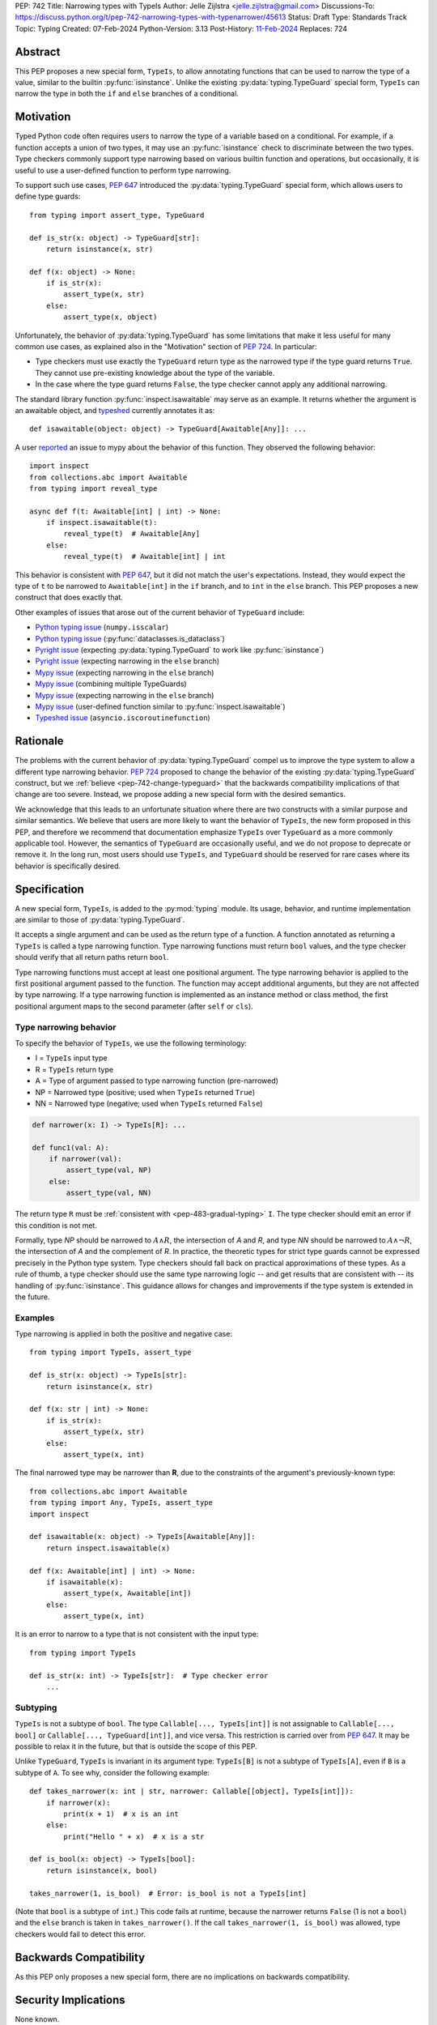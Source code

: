 PEP: 742
Title: Narrowing types with TypeIs
Author: Jelle Zijlstra <jelle.zijlstra@gmail.com>
Discussions-To: https://discuss.python.org/t/pep-742-narrowing-types-with-typenarrower/45613
Status: Draft
Type: Standards Track
Topic: Typing
Created: 07-Feb-2024
Python-Version: 3.13
Post-History: `11-Feb-2024 <https://discuss.python.org/t/pep-742-narrowing-types-with-typenarrower/45613>`__
Replaces: 724


Abstract
========

This PEP proposes a new special form, ``TypeIs``, to allow annotating functions that can be used
to narrow the type of a value, similar to the builtin :py:func:`isinstance`. Unlike the existing
:py:data:`typing.TypeGuard` special form, ``TypeIs`` can narrow the type in both the ``if``
and ``else`` branches of a conditional.


Motivation
==========

Typed Python code often requires users to narrow the type of a variable based on a conditional.
For example, if a function accepts a union of two types, it may use an :py:func:`isinstance` check
to discriminate between the two types. Type checkers commonly support type narrowing based on various
builtin function and operations, but occasionally, it is useful to use a user-defined function to
perform type narrowing.

To support such use cases, :pep:`647` introduced the :py:data:`typing.TypeGuard` special form, which
allows users to define type guards::

    from typing import assert_type, TypeGuard

    def is_str(x: object) -> TypeGuard[str]:
        return isinstance(x, str)

    def f(x: object) -> None:
        if is_str(x):
            assert_type(x, str)
        else:
            assert_type(x, object)

Unfortunately, the behavior of :py:data:`typing.TypeGuard` has some limitations that make it
less useful for many common use cases, as explained also in the "Motivation" section of :pep:`724`.
In particular:

* Type checkers must use exactly the ``TypeGuard`` return type as the narrowed type if the
  type guard returns ``True``. They cannot use pre-existing knowledge about the type of the
  variable.
* In the case where the type guard returns ``False``, the type checker cannot apply any
  additional narrowing.

The standard library function :py:func:`inspect.isawaitable` may serve as an example. It
returns whether the argument is an awaitable object, and
`typeshed <https://github.com/python/typeshed/blob/a4f81a67a07c18dd184dd068c459b02e71bcac22/stdlib/inspect.pyi#L219>`__
currently annotates it as::

    def isawaitable(object: object) -> TypeGuard[Awaitable[Any]]: ...

A user `reported <https://github.com/python/mypy/issues/15520>`__ an issue to mypy about
the behavior of this function. They observed the following behavior::

    import inspect
    from collections.abc import Awaitable
    from typing import reveal_type

    async def f(t: Awaitable[int] | int) -> None:
        if inspect.isawaitable(t):
            reveal_type(t)  # Awaitable[Any]
        else:
            reveal_type(t)  # Awaitable[int] | int

This behavior is consistent with :pep:`647`, but it did not match the user's expectations.
Instead, they would expect the type of ``t`` to be narrowed to ``Awaitable[int]`` in the ``if``
branch, and to ``int`` in the ``else`` branch. This PEP proposes a new construct that does
exactly that.

Other examples of issues that arose out of the current behavior of ``TypeGuard`` include:

* `Python typing issue <https://github.com/python/typing/issues/996>`__ (``numpy.isscalar``)
* `Python typing issue <https://github.com/python/typing/issues/1351>`__ (:py:func:`dataclasses.is_dataclass`)
* `Pyright issue <https://github.com/microsoft/pyright/issues/3450>`__ (expecting :py:data:`typing.TypeGuard` to work like :py:func:`isinstance`)
* `Pyright issue <https://github.com/microsoft/pyright/issues/3466>`__ (expecting narrowing in the ``else`` branch)
* `Mypy issue <https://github.com/python/mypy/issues/13957>`__ (expecting narrowing in the ``else`` branch)
* `Mypy issue <https://github.com/python/mypy/issues/14434>`__ (combining multiple TypeGuards)
* `Mypy issue <https://github.com/python/mypy/issues/15305>`__ (expecting narrowing in the ``else`` branch)
* `Mypy issue <https://github.com/python/mypy/issues/11907>`__ (user-defined function similar to :py:func:`inspect.isawaitable`)
* `Typeshed issue <https://github.com/python/typeshed/issues/8009>`__ (``asyncio.iscoroutinefunction``)

Rationale
=========

The problems with the current behavior of :py:data:`typing.TypeGuard` compel us to improve
the type system to allow a different type narrowing behavior. :pep:`724` proposed to change
the behavior of the existing :py:data:`typing.TypeGuard` construct, but we :ref:`believe <pep-742-change-typeguard>`
that the backwards compatibility implications of that change are too severe. Instead, we propose
adding a new special form with the desired semantics.

We acknowledge that this leads to an unfortunate situation where there are two constructs with
a similar purpose and similar semantics. We believe that users are more likely to want the behavior
of ``TypeIs``, the new form proposed in this PEP, and therefore we recommend that documentation
emphasize ``TypeIs`` over ``TypeGuard`` as a more commonly applicable tool. However, the semantics of
``TypeGuard`` are occasionally useful, and we do not propose to deprecate or remove it. In the long
run, most users should use ``TypeIs``, and ``TypeGuard`` should be reserved for rare cases
where its behavior is specifically desired.


Specification
=============

A new special form, ``TypeIs``, is added to the :py:mod:`typing`
module. Its usage, behavior, and runtime implementation are similar to
those of :py:data:`typing.TypeGuard`.

It accepts a single
argument and can be used as the return type of a function. A function annotated as returning a
``TypeIs`` is called a type narrowing function. Type narrowing functions must return ``bool``
values, and the type checker should verify that all return paths return
``bool``.

Type narrowing functions must accept at least one positional argument. The type
narrowing behavior is applied to the first positional argument passed to
the function. The function may accept additional arguments, but they are
not affected by type narrowing. If a type narrowing function is implemented as
an instance method or class method, the first positional argument maps
to the second parameter (after ``self`` or ``cls``).

Type narrowing behavior
-----------------------

To specify the behavior of ``TypeIs``, we use the following terminology:

* I = ``TypeIs`` input type
* R = ``TypeIs`` return type
* A = Type of argument passed to type narrowing function (pre-narrowed)
* NP = Narrowed type (positive; used when ``TypeIs`` returned ``True``)
* NN = Narrowed type (negative; used when ``TypeIs`` returned ``False``)

.. code-block:: python

    def narrower(x: I) -> TypeIs[R]: ...

    def func1(val: A):
        if narrower(val):
            assert_type(val, NP)
        else:
            assert_type(val, NN)

The return type ``R`` must be :ref:`consistent with <pep-483-gradual-typing>` ``I``. The type checker should
emit an error if this condition is not met.

Formally, type *NP* should be narrowed to :math:`A \land R`,
the intersection of *A* and *R*, and type *NN* should be narrowed to
:math:`A \land \neg R`, the intersection of *A* and the complement of *R*.
In practice, the theoretic types for strict type guards cannot be expressed
precisely in the Python type system. Type checkers should fall back on
practical approximations of these types. As a rule of thumb, a type checker
should use the same type narrowing logic -- and get results that are consistent
with -- its handling of :py:func:`isinstance`. This guidance allows for changes and
improvements if the type system is extended in the future.

Examples
--------

Type narrowing is applied in both the positive and negative case::

    from typing import TypeIs, assert_type

    def is_str(x: object) -> TypeIs[str]:
        return isinstance(x, str)

    def f(x: str | int) -> None:
        if is_str(x):
            assert_type(x, str)
        else:
            assert_type(x, int)

The final narrowed type may be narrower than **R**, due to the constraints of the
argument's previously-known type::

    from collections.abc import Awaitable
    from typing import Any, TypeIs, assert_type
    import inspect

    def isawaitable(x: object) -> TypeIs[Awaitable[Any]]:
        return inspect.isawaitable(x)

    def f(x: Awaitable[int] | int) -> None:
        if isawaitable(x):
            assert_type(x, Awaitable[int])
        else:
            assert_type(x, int)

It is an error to narrow to a type that is not consistent with the input type::

    from typing import TypeIs

    def is_str(x: int) -> TypeIs[str]:  # Type checker error
        ...

Subtyping
---------

``TypeIs`` is not a subtype of ``bool``.
The type ``Callable[..., TypeIs[int]]`` is not assignable to
``Callable[..., bool]`` or ``Callable[..., TypeGuard[int]]``, and vice versa.
This restriction is carried over from :pep:`647`. It may be possible to relax
it in the future, but that is outside the scope of this PEP.

Unlike ``TypeGuard``, ``TypeIs`` is invariant in its argument type:
``TypeIs[B]`` is not a subtype of ``TypeIs[A]``,
even if ``B`` is a subtype of ``A``.
To see why, consider the following example::

    def takes_narrower(x: int | str, narrower: Callable[[object], TypeIs[int]]):
        if narrower(x):
            print(x + 1)  # x is an int
        else:
            print("Hello " + x)  # x is a str

    def is_bool(x: object) -> TypeIs[bool]:
        return isinstance(x, bool)

    takes_narrower(1, is_bool)  # Error: is_bool is not a TypeIs[int]

(Note that ``bool`` is a subtype of ``int``.)
This code fails at runtime, because the narrower returns ``False`` (1 is not a ``bool``)
and the ``else`` branch is taken in ``takes_narrower()``.
If the call ``takes_narrower(1, is_bool)`` was allowed, type checkers would fail to
detect this error.

Backwards Compatibility
=======================

As this PEP only proposes a new special form, there are no implications on
backwards compatibility.


Security Implications
=====================

None known.


How to Teach This
=================

Introductions to typing should cover ``TypeIs`` when discussing how to narrow types,
along with discussion of other narrowing constructs such as :py:func:`isinstance`. The
documentation should emphasize ``TypeIs`` over :py:data:`typing.TypeGuard`; while the
latter is not being deprecated and its behavior is occasionally useful, we expect that the
behavior of ``TypeIs`` is usually more intuitive, and most users should reach for
``TypeIs`` first. The rest of this section contains some example content that could
be used in introductory user-facing documentation.

When to use ``TypeIs``
----------------------

Python code often uses functions like ``isinstance()`` to distinguish between
different possible types of a value. Type checkers understand ``isinstance()``
and various other checks and use them to narrow the type of a variable. However,
sometimes you want to reuse a more complicated check in multiple places, or
you use a check that the type checker doesn't understand. In these cases, you
can define a ``TypeIs`` function to perform the check and allow type checkers
to use it to narrow the type of a variable.

A ``TypeIs`` function takes a single argument and is annotated as returning
``TypeIs[T]``, where ``T`` is the type that you want to narrow to. The function
must return ``True`` if the argument is of type ``T``, and ``False`` otherwise.
The function can then be used in ``if`` checks, just like you would use ``isinstance()``.
For example::

    from typing import TypeIs, Literal

    type Direction = Literal["N", "E", "S", "W"]

    def is_direction(x: str) -> TypeIs[Direction]:
        return x in {"N", "E", "S", "W"}

    def maybe_direction(x: str) -> None:
        if is_direction(x):
            print(f"{x} is a cardinal direction")
        else:
            print(f"{x} is not a cardinal direction")

Writing a safe ``TypeIs`` function
----------------------------------

A ``TypeIs`` function allows you to override your type checker's type narrowing
behavior. This is a powerful tool, but it can be dangerous because an incorrectly
written ``TypeIs`` function can lead to unsound type checking, and type checkers
cannot detect such errors.

For a function returning ``TypeIs[T]`` to be safe, it must return ``True`` if and only if
the argument is compatible with type ``T``, and ``False`` otherwise. If this condition is
not met, the type checker may infer incorrect types.

Below are some examples of correct and incorrect ``TypeIs`` functions::

    from typing import TypeIs

    # Correct
    def good_typeis(x: object) -> TypeIs[int]:
        return isinstance(x, int)

    # Incorrect: does not return True for all ints
    def bad_typeis1(x: object) -> TypeIs[int]:
        return isinstance(x, int) and x > 0

    # Incorrect: returns True for some non-ints
    def bad_typeis2(x: object) -> TypeIs[int]:
        return isinstance(x, (int, float))

This function demonstrates some errors that can occur when using a poorly written
``TypeIs`` function. These errors are not detected by type checkers::

    def caller(x: int | str, y: int | float) -> None:
        if bad_typeis1(x):  # narrowed to int
            print(x + 1)
        else:  # narrowed to str (incorrectly)
            print("Hello " + x)  # runtime error if x is a negative int

        if bad_typeis2(y):  # narrowed to int
            # Because of the incorrect TypeIs, this branch is taken at runtime if
            # y is a float.
            print(y.bit_count())  # runtime error: this method exists only on int, not float
        else:  # narrowed to float (though never executed at runtime)
            pass

Here is an example of a correct ``TypeIs`` function for a more complicated type::

    from typing import TypedDict, TypeIs

    class Point(TypedDict):
        x: int
        y: int

    def is_point(x: object) -> TypeIs[Point]:
        return (
            isinstance(x, dict)
            and all(isinstance(key, str) for key in x)
            and "x" in x
            and "y" in x
            and isinstance(x["x"], int)
            and isinstance(x["y"], int)
        )

``TypeIs`` and ``TypeGuard``
----------------------------

``TypeIs`` and :py:data:`typing.TypeGuard` are both tools for narrowing the type of a variable
based on a user-defined function. Both can be used to annotate functions that take an
argument and return a boolean depending on whether the input argument is compatible with
the narrowed type. These function can then be used in ``if`` checks to narrow the type
of a variable.

``TypeIs`` usually has the most intuitive behavior, but it
introduces more restrictions. ``TypeGuard`` is the right tool to use if:

* You want to narrow to a type that is not compatible with the input type, for example
  from ``list[object]`` to ``list[int]``.  ``TypeIs`` only allows narrowing between
  compatible types.
* Your function does not return ``True`` for all input values that are compatible with
  the narrowed type. For example, you could have a ``TypeGuard[int]`` that returns ``True``
  only for positive integers.

``TypeIs`` and ``TypeGuard`` differ in the following ways:

* ``TypeIs`` requires the narrowed type to be a subtype of the input type, while
  ``TypeGuard`` does not.
* When a ``TypeGuard`` function returns ``True``, type checkers narrow the type of the
  variable to exactly the ``TypeGuard`` type. When a ``TypeIs`` function returns ``True``,
  type checkers can infer a more precise type combining the previously known type of the
  variable with the ``TypeIs`` type. (Technically, this is known as an intersection type.)
* When a ``TypeGuard`` function returns ``False``, type checkers cannot narrow the type of
  the variable at all. When a ``TypeIs`` function returns ``False``, type checkers can narrow
  the type of the variable to exclude the ``TypeIs`` type.

This behavior can be seen in the following example::

    from typing import TypeGuard, TypeIs, reveal_type, final

    class Base: ...
    class Child(Base): ...
    @final
    class Unrelated: ...

    def is_base_typeguard(x: object) -> TypeGuard[Base]:
        return isinstance(x, Base)

    def is_base_typeis(x: object) -> TypeIs[Base]:
        return isinstance(x, Base)

    def use_typeguard(x: Child | Unrelated) -> None:
        if is_base_typeguard(x):
            reveal_type(x)  # Base
        else:
            reveal_type(x)  # Child | Unrelated

    def use_typeis(x: Child | Unrelated) -> None:
        if is_base_typeis(x):
            reveal_type(x)  # Child
        else:
            reveal_type(x)  # Unrelated

Reference Implementation
========================

The ``TypeIs`` special form `has been implemented <https://github.com/python/typing_extensions/pull/330>`__
in the ``typing_extensions`` module and will be released in typing_extensions 4.10.0.

A draft implementation for mypy `is available <https://github.com/python/mypy/pull/16898>`__.
The PEP has also `been implemented <https://github.com/quora/pyanalyze/pull/718>`__ in pyanalyze.


Rejected Ideas
==============

.. _pep-742-change-typeguard:

Change the behavior of ``TypeGuard``
------------------------------------

:pep:`724` previously proposed changing the specified behavior of :py:data:`typing.TypeGuard` so
that if the return type of the guard is consistent with the input type, the behavior proposed
here for ``TypeIs`` would apply. This proposal has some important advantages: because it
does not require any runtime changes, it requires changes only in type checkers, making it easier
for users to take advantage of the new, usually more intuitive behavior.

However, this approach has some major problems. Users who have written ``TypeGuard`` functions
expecting the existing semantics specified in :pep:`647` would see subtle and potentially breaking
changes in how type checkers interpret their code. The split behavior of ``TypeGuard``, where it
works one way if the return type is consistent with the input type and another way if it is not,
could be confusing for users. The Typing Council was unable to come to an agreement in favor of
:pep:`724`; as a result, we are proposing this alternative PEP.

Do nothing
----------

Both this PEP and the alternative proposed in :pep:`724` have shortcomings. The latter are
discussed above. As for this PEP, it introduces two special forms with very similar semantics,
and it potentially creates a long migration path for users currently using ``TypeGuard``
who would be better off with different narrowing semantics.

One way forward, then, is to do nothing and live with the current limitations of the type system.
However, we believe that the limitations of the current ``TypeGuard``, as outlined in the "Motivation"
section, are significant enough that it is worthwhile to change the type system to address them.
If we do not make any change, users will continue to encounter the same unintuitive behaviors from
``TypeGuard``, and the type system will be unable to properly represent common type narrowing functions
like ``inspect.isawaitable``.

Alternative names
-----------------

This PEP currently proposes the name ``TypeIs``, emphasizing that the special form ``TypeIs[T]``
returns whether the argument is of type ``T``, and mirroring
`TypeScript's syntax <https://www.typescriptlang.org/docs/handbook/2/narrowing.html#using-type-predicates>`__.
Other names were considered, including in an earlier version of this PEP.

Options include:

* ``IsInstance`` (`post by Paul Moore <https://discuss.python.org/t/pep-724-stricter-type-guards/34124/60>`__):
  emphasizes that the new construct behaves similarly to the builtin :py:func:`isinstance`.
* ``Narrowed`` or ``NarrowedTo``: shorter than ``TypeNarrower`` but keeps the connection to "type narrowing"
  (suggested by Eric Traut).
* ``Predicate`` or ``TypePredicate``: mirrors TypeScript's name for the feature, "type predicates".
* ``StrictTypeGuard`` (earlier drafts of :pep:`724`): emphasizes that the new construct performs a stricter
  version of type narrowing than :py:data:`typing.TypeGuard`.
* ``TypeCheck`` (`post by Nicolas Tessore <https://discuss.python.org/t/pep-724-stricter-type-guards/34124/59>`__):
  emphasizes the binary nature of the check.
* ``TypeNarrower``: emphasizes that the function narrows its argument type. Used in an earlier version of this PEP.

Acknowledgments
===============

Much of the motivation and specification for this PEP derives from :pep:`724`. While
this PEP proposes a different solution for the problem at hand, the authors of :pep:`724`, Eric Traut, Rich
Chiodo, and Erik De Bonte, made a strong case for their proposal and this proposal
would not have been possible without their work.


Copyright
=========

This document is placed in the public domain or under the
CC0-1.0-Universal license, whichever is more permissive.
